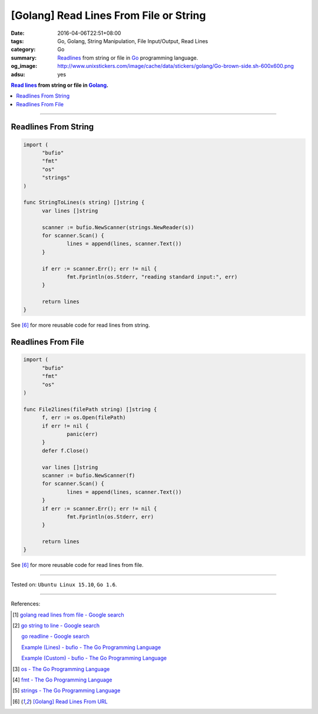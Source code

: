 [Golang] Read Lines From File or String
#######################################

:date: 2016-04-06T22:51+08:00
:tags: Go, Golang, String Manipulation, File Input/Output, Read Lines
:category: Go
:summary: Readlines_ from string or file in Go_ programming language.
:og_image: http://www.unixstickers.com/image/cache/data/stickers/golang/Go-brown-side.sh-600x600.png
:adsu: yes

.. contents:: `Read lines`_ from string or file in Golang_.

----

Readlines From String
+++++++++++++++++++++

.. code-block:: go

  import (
  	"bufio"
  	"fmt"
  	"os"
  	"strings"
  )

  func StringToLines(s string) []string {
  	var lines []string

  	scanner := bufio.NewScanner(strings.NewReader(s))
  	for scanner.Scan() {
  		lines = append(lines, scanner.Text())
  	}

  	if err := scanner.Err(); err != nil {
  		fmt.Fprintln(os.Stderr, "reading standard input:", err)
  	}

  	return lines
  }

See [6]_ for more reusable code for read lines from string.

.. adsu:: 2

Readlines From File
+++++++++++++++++++

.. code-block:: go

  import (
  	"bufio"
  	"fmt"
  	"os"
  )

  func File2lines(filePath string) []string {
  	f, err := os.Open(filePath)
  	if err != nil {
  		panic(err)
  	}
  	defer f.Close()

  	var lines []string
  	scanner := bufio.NewScanner(f)
  	for scanner.Scan() {
  		lines = append(lines, scanner.Text())
  	}
  	if err := scanner.Err(); err != nil {
  		fmt.Fprintln(os.Stderr, err)
  	}

  	return lines
  }

See [6]_ for more reusable code for read lines from file.

.. adsu:: 3

----

Tested on: ``Ubuntu Linux 15.10``, ``Go 1.6``.

----

References:

.. [1] `golang read lines from file - Google search <https://www.google.com/search?q=golang+read+lines+from+file>`_

.. [2] `go string to line - Google search <https://www.google.com/search?q=go+string+to+line>`_

       `go readline - Google search <https://www.google.com/search?q=go+readline>`_

       `Example (Lines) - bufio - The Go Programming Language <https://golang.org/pkg/bufio/#example_Scanner_lines>`_

       `Example (Custom) - bufio - The Go Programming Language <https://golang.org/pkg/bufio/#example_Scanner_custom>`_

.. [3] `os - The Go Programming Language <https://golang.org/pkg/os/>`_

.. [4] `fmt - The Go Programming Language <https://golang.org/pkg/fmt/>`_

.. [5] `strings - The Go Programming Language <https://golang.org/pkg/strings/>`_

.. [6] `[Golang] Read Lines From URL <{filename}../../../2017/02/02/go-readlines-from-url%en.rst>`_


.. _Go: https://golang.org/
.. _Golang: https://golang.org/
.. _os: https://golang.org/pkg/os/
.. _Create: https://golang.org/pkg/os/#Create
.. _fmt: https://golang.org/pkg/fmt/
.. _Fprintf: https://golang.org/pkg/fmt/#Fprintf
.. _Read lines: https://www.google.com/search?q=Read+lines
.. _Readlines: https://www.google.com/search?q=Readlines
